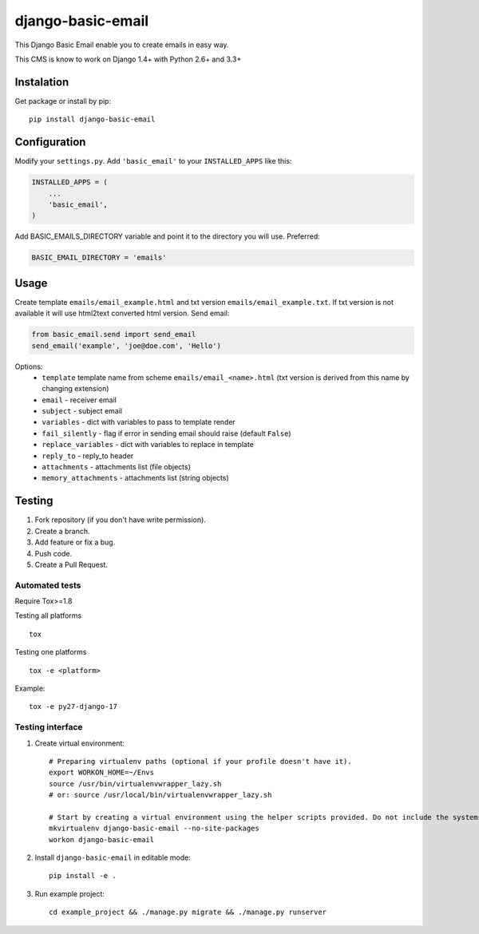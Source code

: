 ==================
django-basic-email
==================

.. image:: https://pypip.in/version/django-basic-email/badge.svg
    :target: https://pypi.python.org/pypi/django-basic-email/
    :alt: Latest Version

.. image:: https://pypip.in/py_versions/django-basic-email/badge.svg
    :target: https://pypi.python.org/pypi/django-basic-email/
    :alt: Supported Python versions

.. image:: https://travis-ci.org/ArabellaTech/django-basic-email.svg
    :target: https://travis-ci.org/ArabellaTech/django-basic-email

.. image:: https://coveralls.io/repos/ArabellaTech/django-basic-email/badge.svg
    :target: https://coveralls.io/r/ArabellaTech/django-basic-email

.. image:: https://requires.io/github/ArabellaTech/django-basic-email/requirements.svg?branch=master
     :target: https://requires.io/github/ArabellaTech/django-basic-email/requirements/?branch=master
     :alt: Requirements Status

This Django Basic Email enable you to create emails in easy way.

This CMS is know to work on Django 1.4+ with Python 2.6+ and 3.3+

Instalation
===========

Get package or install by pip::

    pip install django-basic-email


Configuration
=============

Modify your ``settings.py``. Add ``'basic_email'`` to your
``INSTALLED_APPS`` like this:

.. code-block:: python

    INSTALLED_APPS = (
        ...
        'basic_email',
    )

Add BASIC_EMAILS_DIRECTORY variable and point it to the directory you will use. Preferred:

.. code-block:: python

    BASIC_EMAIL_DIRECTORY = 'emails'


Usage
=====

Create template ``emails/email_example.html`` and txt version ``emails/email_example.txt``. If txt version is not available it will use html2text converted html version. Send email:

.. code-block:: python

    from basic_email.send import send_email
    send_email('example', 'joe@doe.com', 'Hello')

Options:
 - ``template`` template name from scheme ``emails/email_<name>.html`` (txt version is derived from this name by changing extension)
 - ``email`` - receiver email
 - ``subject`` - subject email
 - ``variables`` - dict with variables to pass to template render
 - ``fail_silently`` - flag if error in sending email should raise (default ``False``)
 - ``replace_variables`` - dict with variables to replace in template
 - ``reply_to`` - reply_to header
 - ``attachments`` - attachments list (file objects)
 - ``memory_attachments`` - attachments list (string objects)


Testing
=======

1. Fork repository (if you don't have write permission).
2. Create a branch.
3. Add feature or fix a bug.
4. Push code.
5. Create a Pull Request.


Automated tests
---------------

Require Tox>=1.8

Testing all platforms

::

    tox

Testing one platforms

::

    tox -e <platform>

Example:

::

    tox -e py27-django-17

Testing interface
-----------------

1. Create virtual environment::

    # Preparing virtualenv paths (optional if your profile doesn't have it).
    export WORKON_HOME=~/Envs
    source /usr/bin/virtualenvwrapper_lazy.sh
    # or: source /usr/local/bin/virtualenvwrapper_lazy.sh

    # Start by creating a virtual environment using the helper scripts provided. Do not include the systems site-packages.
    mkvirtualenv django-basic-email --no-site-packages
    workon django-basic-email

2. Install ``django-basic-email`` in editable mode::

    pip install -e .

3. Run example project::

    cd example_project && ./manage.py migrate && ./manage.py runserver
